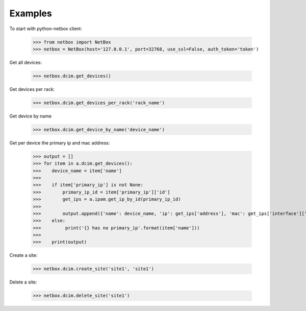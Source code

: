 ##############################################
Examples
##############################################

To start with python-netbox client:

    >>> from netbox import NetBox
    >>> netbox = NetBox(host='127.0.0.1', port=32768, use_ssl=False, auth_token='token')

Get all devices:

    >>> netbox.dcim.get_devices()

Get devices per rack:

    >>> netbox.dcim.get_devices_per_rack('rack_name')

Get device by name

    >>> netbox.dcim.get_device_by_name('device_name')

Get per device the primary ip and mac address:

    >>> output = []
    >>> for item in a.dcim.get_devices():
    >>>    device_name = item['name']
    >>>
    >>>    if item['primary_ip'] is not None:
    >>>        primary_ip_id = item['primary_ip']['id']
    >>>        get_ips = a.ipam.get_ip_by_id(primary_ip_id)
    >>>
    >>>        output.append({'name': device_name, 'ip': get_ips['address'], 'mac': get_ips['interface']['mac_address']})
    >>>    else:
    >>>         print('{} has no primary_ip'.format(item['name']))
    >>>
    >>>    print(output)

Create a site:

    >>> netbox.dcim.create_site('site1', 'site1')

Delete a site:

    >>> netbox.dcim.delete_site('site1')